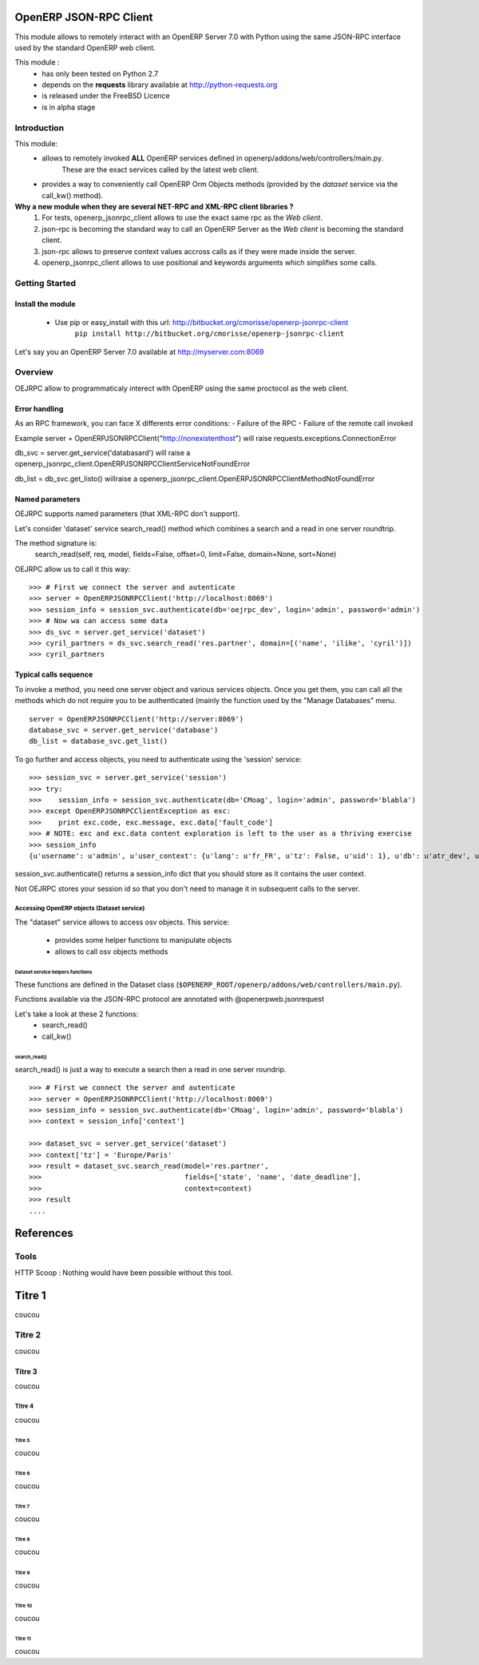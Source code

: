 =======================
OpenERP JSON-RPC Client
=======================

This module allows to remotely interact with an OpenERP Server 7.0 with Python
using the same JSON-RPC interface used by the standard OpenERP web client.

This module :
    - has only been tested on Python 2.7
    - depends on the **requests** library available at http://python-requests.org
    - is released under the FreeBSD Licence
    - is in alpha stage

------------
Introduction
------------

This module:
    - allows to remotely invoked **ALL** OpenERP services defined in openerp/addons/web/controllers/main.py.
        These are the exact services called by the latest web client.
    - provides a way to conveniently call OpenERP Orm Objects methods (provided by the *dataset* service via the call_kw() method).

**Why a new module when they are several NET-RPC and XML-RPC client libraries ?**
    1) For tests, openerp_jsonrpc_client allows to use the exact same rpc as the *Web client*.
    2) json-rpc is becoming the standard way to call an OpenERP Server as the *Web client* is becoming the standard client.
    3) json-rpc allows to preserve context values accross calls as if they were made inside the server.
    4) openerp_jsonrpc_client allows to use positional and keywords arguments which simplifies some calls.

---------------
Getting Started
---------------

Install the module
==================
    * Use pip or easy_install with this url: http://bitbucket.org/cmorisse/openerp-jsonrpc-client
        ``pip install http://bitbucket.org/cmorisse/openerp-jsonrpc-client``



Let's say you an OpenERP Server 7.0 available at http://myserver.com:8069

--------
Overview
--------

OEJRPC allow to programmaticaly interect with OpenERP using the same proctocol as the web client.

Error handling
==============

As an RPC framework, you can face X differents error conditions:
- Failure of the RPC
- Failure of the remote call invoked

Example
server = OpenERPJSONRPCClient("http://nonexistenthost")
will raise requests.exceptions.ConnectionError

db_svc = server.get_service('databasard')
will raise a openerp_jsonrpc_client.OpenERPJSONRPCClientServiceNotFoundError

db_list = db_svc.get_listo()
willraise a openerp_jsonrpc_client.OpenERPJSONRPCClientMethodNotFoundError


Named parameters
================

OEJRPC supports named parameters (that XML-RPC don't support).

Let's consider 'dataset' service search_read() method which combines a search and a read in
one server roundtrip.

The method signature is:
    search_read(self, req, model, fields=False, offset=0, limit=False, domain=None, sort=None)

OEJRPC allow us to call it this way:
::
    >>> # First we connect the server and autenticate
    >>> server = OpenERPJSONRPCClient('http://localhost:8069')
    >>> session_info = session_svc.authenticate(db='oejrpc_dev', login='admin', password='admin')
    >>> # Now wa can access some data
    >>> ds_svc = server.get_service('dataset')
    >>> cyril_partners = ds_svc.search_read('res.partner', domain=[('name', 'ilike', 'cyril')])
    >>> cyril_partners


Typical calls sequence
======================

To invoke a method, you need one server object and various services objects.
Once you get them, you can call all the methods which do not require you to be authenticated
(mainly the function used by the "Manage Databases" menu.
::
    server = OpenERPJSONRPCClient('http://server:8069')
    database_svc = server.get_service('database')
    db_list = database_svc.get_list()

To go further and access objects, you need to authenticate using the 'session' service:
::
    >>> session_svc = server.get_service('session')
    >>> try:
    >>>    session_info = session_svc.authenticate(db='CMoag', login='admin', password='blabla')
    >>> except OpenERPJSONRPCClientException as exc:
    >>>    print exc.code, exc.message, exc.data['fault_code']
    >>> # NOTE: exc and exc.data content exploration is left to the user as a thriving exercise
    >>> session_info
    {u'username': u'admin', u'user_context': {u'lang': u'fr_FR', u'tz': False, u'uid': 1}, u'db': u'atr_dev', u'uid': 1, u'session_id': u'309e8bac985a44fe9059232fcab921f9'}

session_svc.authenticate() returns a session_info dict that you should store as it contains
the user context.

Not OEJRPC stores your session id so that you don't need to manage it in subsequent calls to
the server.

Accessing OpenERP objects (Dataset service)
---------------------------------------

The "dataset" service allows to access osv objects.
This service:
    - provides some helper functions to manipulate objects
    - allows to call osv objects methods

Dataset service helpers functions
`````````````````````````````````
These functions are defined in the Dataset class (``$OPENERP_ROOT/openerp/addons/web/controllers/main.py``).

Functions available via the JSON-RPC protocol are annotated with @openerpweb.jsonrequest

Let's take a look at these 2 functions:
    - search_read()
    - call_kw()

search_read()
'''''''''''''
search_read() is just a way to execute a search then a read in one server roundrip.
::
    >>> # First we connect the server and autenticate
    >>> server = OpenERPJSONRPCClient('http://localhost:8069')
    >>> session_info = session_svc.authenticate(db='CMoag', login='admin', password='blabla')
    >>> context = session_info['context']

    >>> dataset_svc = server.get_service('dataset')
    >>> context['tz'] = 'Europe/Paris'
    >>> result = dataset_svc.search_read(model='res.partner',
    >>>                                  fields=['state', 'name', 'date_deadline'],
    >>>                                  context=context)
    >>> result
    ....





==========
References
==========

-----
Tools
-----
HTTP Scoop : Nothing would have been possible without this tool.










=======
Titre 1
=======

coucou

-------
Titre 2
-------

coucou


Titre 3
=======

coucou

Titre 4
-------

coucou

Titre 5
```````

coucou

Titre 6
'''''''

coucou


Titre 7
.......

coucou

Titre 8
~~~~~~~

coucou

Titre 9
*******

coucou

Titre 10
++++++++

coucou

Titre 11
^^^^^^^^

coucou
